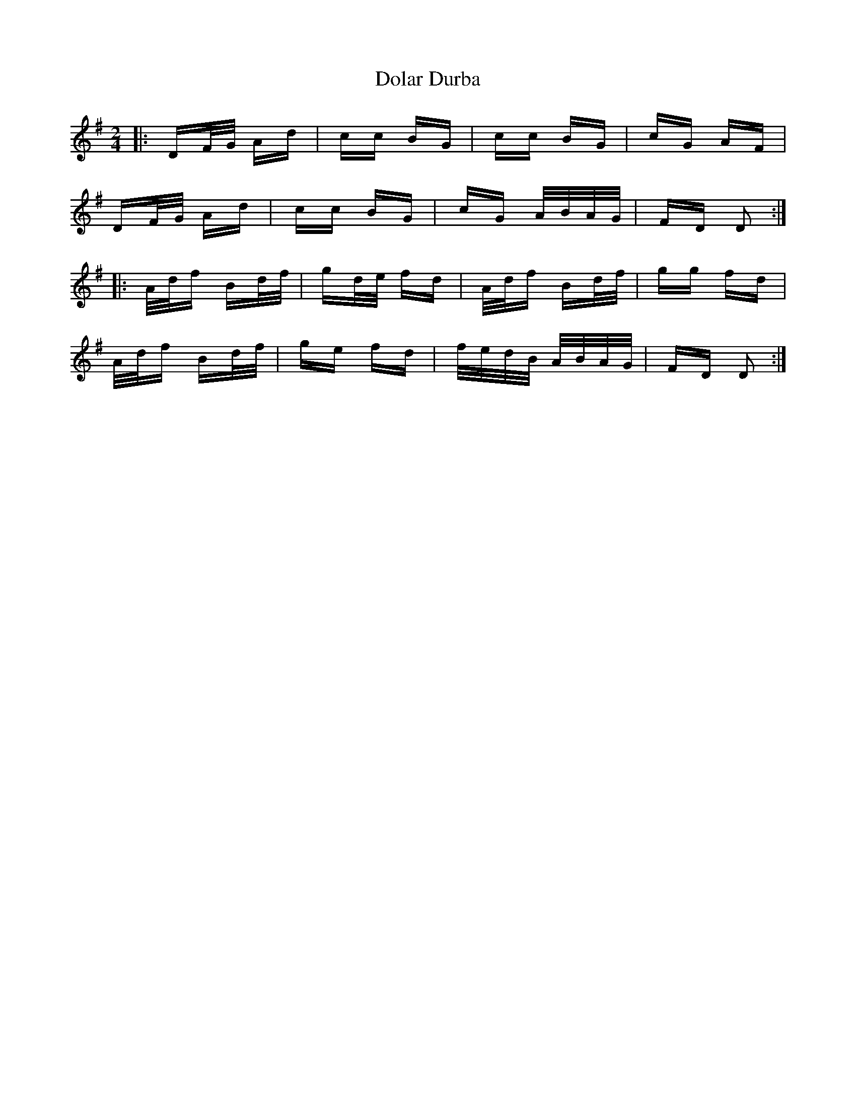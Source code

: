 X: 10298
T: Dolar Durba
R: polka
M: 2/4
K: Dmixolydian
|:DF/G/ Ad|cc BG|cc BG|cG AF|
DF/G/ Ad|cc BG|cG A/B/A/G/|FD D2:|
|:A/d/f Bd/f/|gd/e/ fd|A/d/f Bd/f/|gg fd|
A/d/f Bd/f/|ge fd|f/e/d/B/ A/B/A/G/|FD D2:|

